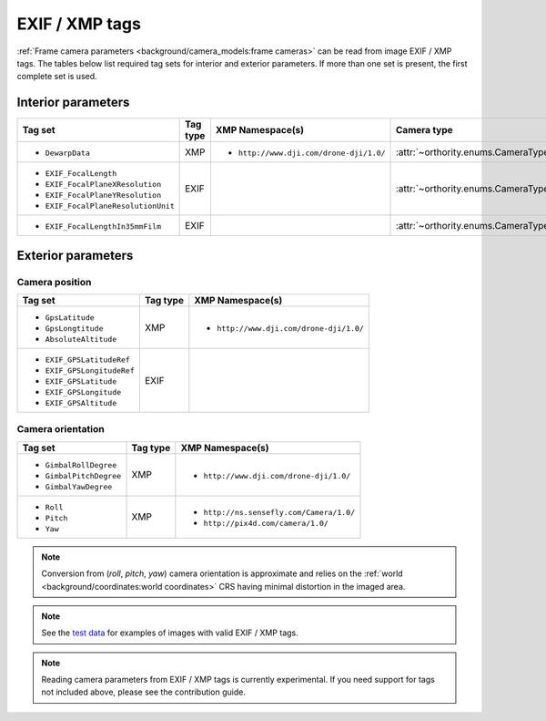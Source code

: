 EXIF / XMP tags
===============

:ref:`Frame camera parameters <background/camera_models:frame cameras>` can be read from image EXIF / XMP tags.  The tables below list required tag sets for interior and exterior parameters.  If more than one set is present, the first complete set is used.

Interior parameters
-------------------

.. list-table::
    :widths: auto
    :header-rows: 1

    * - Tag set
      - Tag type
      - XMP Namespace(s)
      - Camera type
    * - - ``DewarpData``
      - XMP
      - - ``http://www.dji.com/drone-dji/1.0/``
      - :attr:`~orthority.enums.CameraType.brown`
    * - - ``EXIF_FocalLength``
        - ``EXIF_FocalPlaneXResolution``
        - ``EXIF_FocalPlaneYResolution``
        - ``EXIF_FocalPlaneResolutionUnit``
      - EXIF
      -
      - :attr:`~orthority.enums.CameraType.pinhole`
    * - - ``EXIF_FocalLengthIn35mmFilm``
      - EXIF
      -
      - :attr:`~orthority.enums.CameraType.pinhole`

Exterior parameters
-------------------

Camera position
~~~~~~~~~~~~~~~

.. list-table::
    :widths: auto
    :header-rows: 1

    * - Tag set
      - Tag type
      - XMP Namespace(s)
    * - - ``GpsLatitude``
        - ``GpsLongtitude``
        - ``AbsoluteAltitude``
      - XMP
      - - ``http://www.dji.com/drone-dji/1.0/``
    * - - ``EXIF_GPSLatitudeRef``
        - ``EXIF_GPSLongitudeRef``
        - ``EXIF_GPSLatitude``
        - ``EXIF_GPSLongitude``
        - ``EXIF_GPSAltitude``
      - EXIF
      -

Camera orientation
~~~~~~~~~~~~~~~~~~

.. list-table::
    :widths: auto
    :header-rows: 1

    * - Tag set
      - Tag type
      - XMP Namespace(s)
    * - - ``GimbalRollDegree``
        - ``GimbalPitchDegree``
        - ``GimbalYawDegree``
      - XMP
      - - ``http://www.dji.com/drone-dji/1.0/``
    * - - ``Roll``
        - ``Pitch``
        - ``Yaw``
      - XMP
      - - ``http://ns.sensefly.com/Camera/1.0/``
        - ``http://pix4d.com/camera/1.0/``

.. note::

    Conversion from (*roll*, *pitch*, *yaw*) camera orientation is approximate and relies on the :ref:`world <background/coordinates:world coordinates>` CRS having minimal distortion in the imaged area.

.. note::

    See the `test data <https://github.com/leftfield-geospatial/simple-ortho/tree/main/tests/data/odm/images>`__ for examples of images with valid EXIF / XMP tags.

.. TODO: add an oty info subcommand and refer to it here

.. TODO: add reference to contribution guidelines

.. note::

    Reading camera parameters from EXIF / XMP tags is currently experimental.  If you need support for tags not included above, please see the contribution guide.


